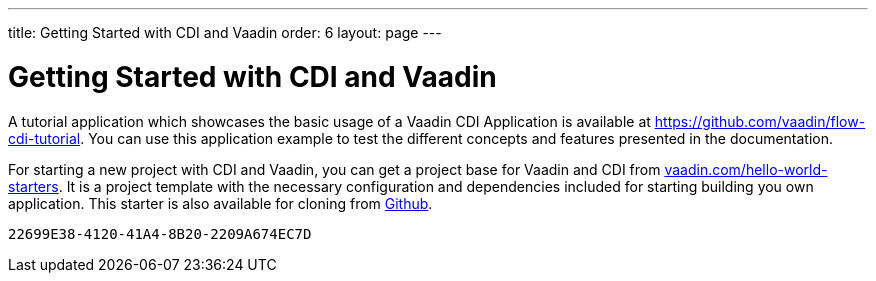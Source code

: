 ---
title: Getting Started with CDI and Vaadin
order: 6
layout: page
---


= Getting Started with CDI and Vaadin

A tutorial application which showcases the basic usage of a Vaadin CDI Application is available at https://github.com/vaadin/flow-cdi-tutorial.
You can use this application example to test the different concepts and features presented in the documentation.

For starting a new project with CDI and Vaadin, you can get a project base for Vaadin and CDI from https://vaadin.com/hello-world-starters[vaadin.com/hello-world-starters].
It is a project template with the necessary configuration and dependencies included for starting building you own application.
This starter is also available for cloning from https://github.com/vaadin/cdi[Github].


[discussion-id]`22699E38-4120-41A4-8B20-2209A674EC7D`


